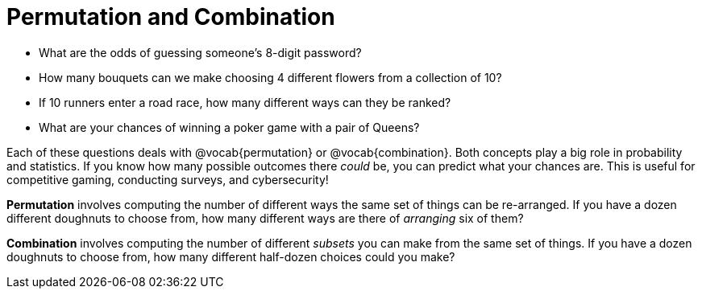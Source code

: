 = Permutation and Combination

- What are the odds of guessing someone's 8-digit password?
- How many bouquets can we make choosing 4 different flowers from a collection of 10?
- If 10 runners enter a road race, how many different ways can they be ranked?
- What are your chances of winning a poker game with a pair of Queens?

Each of these questions deals with @vocab{permutation} or @vocab{combination}. Both concepts play a big role in probability and statistics. If you know how many possible outcomes there _could_ be, you can predict what your chances are. This is useful for competitive gaming, conducting surveys, and cybersecurity!

*Permutation* involves computing the number of different ways the same set of things can be re-arranged. If you have a dozen different doughnuts to choose from, how many different ways are there of _arranging_ six of them?

*Combination* involves computing the number of different _subsets_ you can make from the same set of things. If you have a dozen doughnuts to choose from, how many different half-dozen choices could you make?